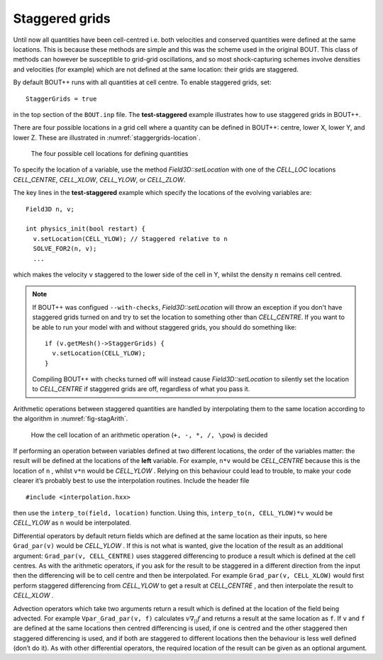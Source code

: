 .. _sec-staggergrids:

Staggered grids
===============

Until now all quantities have been cell-centred i.e. both velocities and
conserved quantities were defined at the same locations. This is because
these methods are simple and this was the scheme used in the original
BOUT. This class of methods can however be susceptible to grid-grid
oscillations, and so most shock-capturing schemes involve densities and
velocities (for example) which are not defined at the same location:
their grids are staggered.

By default BOUT++ runs with all quantities at cell centre. To enable
staggered grids, set::

    StaggerGrids = true

in the top section of the ``BOUT.inp`` file. The **test-staggered**
example illustrates how to use staggered grids in BOUT++.

There are four possible locations in a grid cell where a quantity can be
defined in BOUT++: centre, lower X, lower Y, and lower Z. These are
illustrated in :numref:`staggergrids-location`.

.. _staggergrids-location:
.. figure:: ../figs/stagLocations.*
   :alt: Staggered grid cell locations

   The four possible cell locations for defining quantities

To specify the location of a variable, use the method
`Field3D::setLocation` with one of the `CELL_LOC` locations
`CELL_CENTRE`, `CELL_XLOW`, `CELL_YLOW`, or `CELL_ZLOW`.

The key lines in the **test-staggered** example which specify the
locations of the evolving variables are::

    Field3D n, v;

    int physics_init(bool restart) {
      v.setLocation(CELL_YLOW); // Staggered relative to n
      SOLVE_FOR2(n, v);
      ...

which makes the velocity ``v`` staggered to the lower side of the cell
in Y, whilst the density :math:`n` remains cell centred.

.. note:: If BOUT++ was configued ``--with-checks``,
          `Field3D::setLocation` will throw an exception if you don't
          have staggered grids turned on and try to set the location
          to something other than `CELL_CENTRE`. If you want to be
          able to run your model with and without staggered grids, you
          should do something like::

            if (v.getMesh()->StaggerGrids) {
              v.setLocation(CELL_YLOW);
            }

          Compiling BOUT++ with checks turned off will instead cause
          `Field3D::setLocation` to silently set the location to
          `CELL_CENTRE` if staggered grids are off, regardless of what
          you pass it.


Arithmetic operations between staggered quantities are handled by
interpolating them to the same location according to the algorithm in
:numref:`fig-stagArith`.

.. _fig-stagArith:
.. figure:: ../figs/stagArith.*
   :alt: How the cell location of an arithmetic operation is decided

   How the cell location of an arithmetic operation (``+, -, *, /,
   \pow``) is decided


If performing an operation between variables defined at two different
locations, the order of the variables matter: the result will be
defined at the locations of the **left** variable. For example,
``n*v`` would be `CELL_CENTRE` because this is the location of ``n`` ,
whilst ``v*n`` would be `CELL_YLOW` . Relying on this behaviour could
lead to trouble, to make your code clearer it’s probably best to use
the interpolation routines. Include the header file

::

    #include <interpolation.hxx>

then use the ``interp_to(field, location)`` function. Using this,
``interp_to(n, CELL_YLOW)*v`` would be `CELL_YLOW` as ``n`` would be
interpolated.

Differential operators by default return fields which are defined at
the same location as their inputs, so here ``Grad_par(v)`` would be
`CELL_YLOW` . If this is not what is wanted, give the location of the
result as an additional argument: ``Grad_par(v, CELL_CENTRE)`` uses
staggered differencing to produce a result which is defined at the
cell centres. As with the arithmetic operators, if you ask for the
result to be staggered in a different direction from the input then
the differencing will be to cell centre and then be interpolated. For
example ``Grad_par(v, CELL_XLOW)`` would first perform staggered
differencing from `CELL_YLOW` to get a result at `CELL_CENTRE` , and
then interpolate the result to `CELL_XLOW` .

Advection operators which take two arguments return a result which is
defined at the location of the field being advected. For example
``Vpar_Grad_par(v, f)`` calculates :math:`v \nabla_{||} f` and returns a
result at the same location as ``f``. If ``v`` and ``f`` are defined at
the same locations then centred differencing is used, if one is centred
and the other staggered then staggered differencing is used, and if both
are staggered to different locations then the behaviour is less well
defined (don’t do it). As with other differential operators, the
required location of the result can be given as an optional argument.
